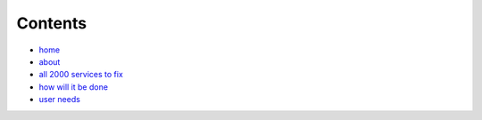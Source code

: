 Contents
========

* `home </>`_
* `about </about>`_
* `all 2000 services to fix </lgsl>`_
* `how will it be done </pilotprojects>`_
* `user needs </userneed>`_

